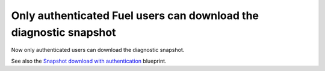 
.. _auth_snapshot_download:

Only authenticated Fuel users can download the diagnostic snapshot
++++++++++++++++++++++++++++++++++++++++++++++++++++++++++++++++++

Now only authenticated users can download the
diagnostic snapshot.

See also the `Snapshot download with authentication <https://blueprints.launchpad.net/fuel/+spec/snapshot-download-with-auth>`_ blueprint.
